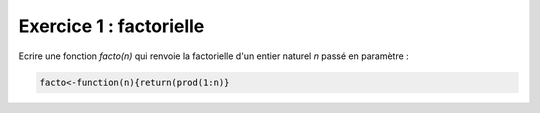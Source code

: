 Exercice 1 : factorielle
------------------------

Ecrire une fonction *facto(n)* qui renvoie la factorielle d'un entier naturel *n* passé en paramètre :

.. code:: R

    facto<-function(n){return(prod(1:n)}



.. easypython:: /TD2/facto.r
   :language: R
   :titre: Exercice R factorielle

